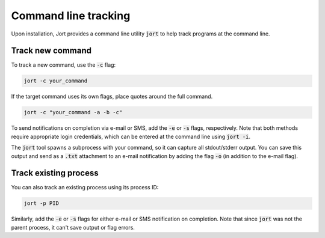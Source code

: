 .. _cli:

Command line tracking
=====================

Upon installation, Jort provides a command line utility :code:`jort` to help track
programs at the command line. 

Track new command 
-----------------

To track a new command, use the :code:`-c` flag:

.. code-block:: bash

    jort -c your_command

If the target command uses its own flags, place quotes around the full command.

.. code-block:: bash

    jort -c "your_command -a -b -c"

To send notifications on completion via e-mail or SMS, add the :code:`-e` or :code:`-s` 
flags, respectively. Note that both methods require appropriate login credentials, 
which can be entered at the command line using :code:`jort -i`. 

The :code:`jort` tool spawns a subprocess with your command, so it can capture all 
stdout/stderr output. You can save this output and send as a :code:`.txt` attachment
to an e-mail notification by adding the flag :code:`-o` (in addition to the e-mail flag). 

Track existing process 
----------------------

You can also track an existing process using its process ID:

.. code-block:: bash

    jort -p PID

Similarly, add the :code:`-e` or :code:`-s` flags for either e-mail or SMS notification
on completion. Note that since :code:`jort` was not the parent process, it can't save 
output or flag errors. 